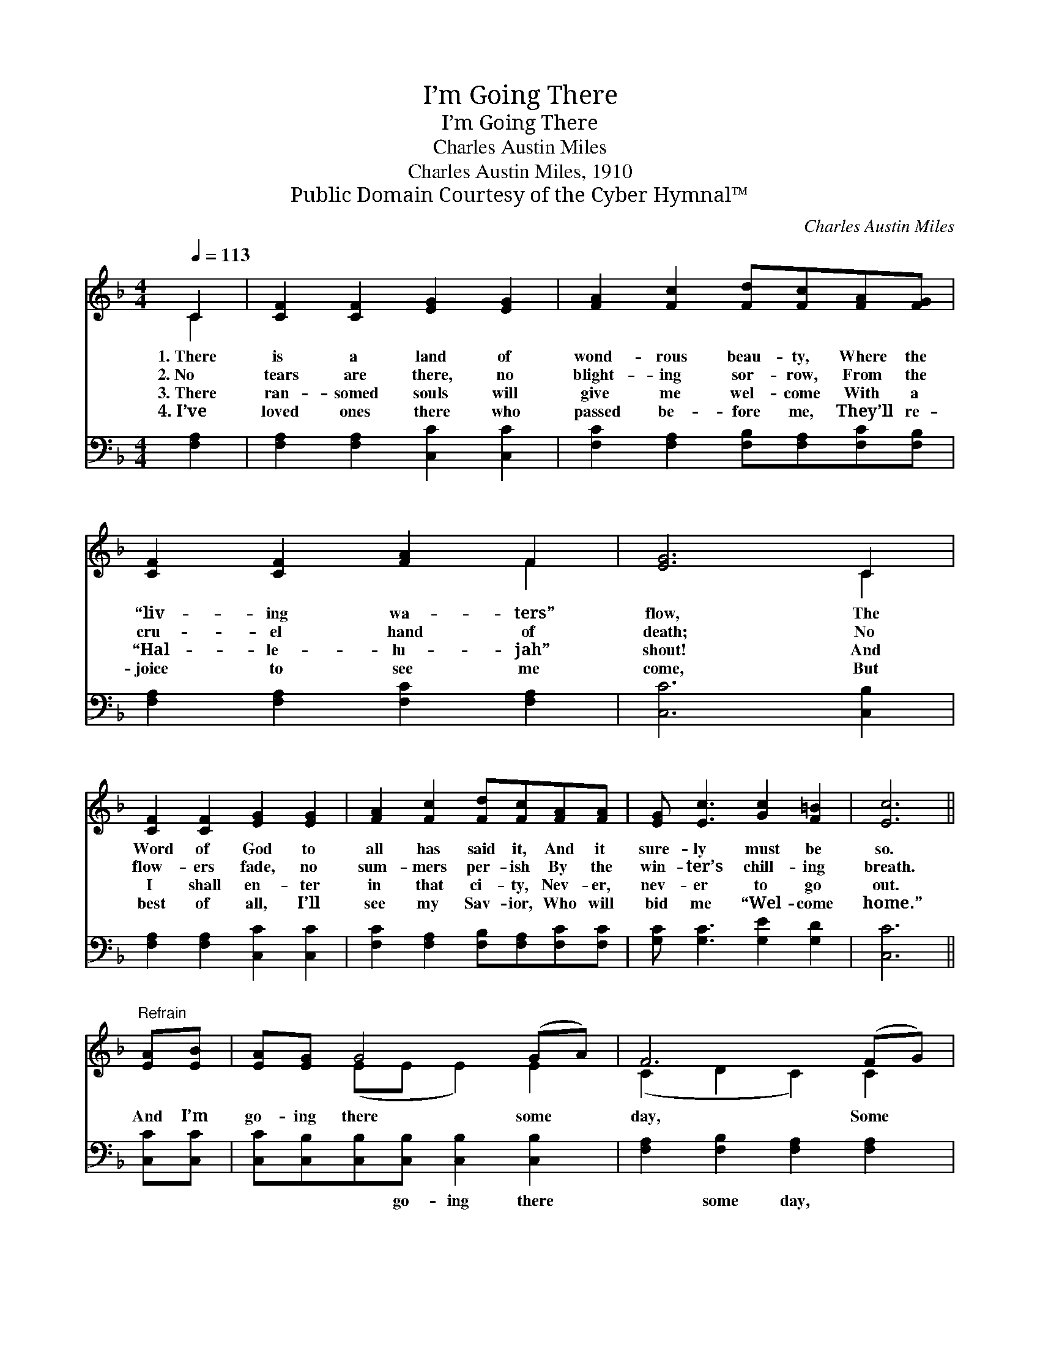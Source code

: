 X:1
T:I’m Going There
T:I’m Going There
T:Charles Austin Miles
T:Charles Austin Miles, 1910
T:Public Domain Courtesy of the Cyber Hymnal™
C:Charles Austin Miles
Z:Public Domain
Z:Courtesy of the Cyber Hymnal™
%%score ( 1 2 ) ( 3 4 )
L:1/8
Q:1/4=113
M:4/4
K:F
V:1 treble 
V:2 treble 
V:3 bass 
V:4 bass 
V:1
 C2 | [CF]2 [CF]2 [EG]2 [EG]2 | [FA]2 [Fc]2 [Fd][Fc][FA][FG] | [CF]2 [CF]2 [FA]2 F2 | [EG]6 C2 | %5
w: 1.~There|is a land of|wond- rous beau- ty, Where the|“liv- ing wa- ters”|flow, The|
w: 2.~No|tears are there, no|blight- ing sor- row, From the|cru- el hand of|death; No|
w: 3.~There|ran- somed souls will|give me wel- come With a|“Hal- le- lu- jah”|shout! And|
w: 4.~I’ve|loved ones there who|passed be- fore me, They’ll re-|joice to see me|come, But|
 [CF]2 [CF]2 [EG]2 [EG]2 | [FA]2 [Fc]2 [Fd][Fc][FA][FA] | [EG] [Ec]3 [Gc]2 [F=B]2 | [Ec]6 || %9
w: Word of God to|all has said it, And it|sure- ly must be|so.|
w: flow- ers fade, no|sum- mers per- ish By the|win- ter’s chill- ing|breath.|
w: I shall en- ter|in that ci- ty, Nev- er,|nev- er to go|out.|
w: best of all, I’ll|see my Sav- ior, Who will|bid me “Wel- come|home.”|
"^Refrain" [EA][EB] | [EA][EG] G4 (GA) | F6 (FG) | E6 [Bd]2 | c6 CC | [CF] [CF]3 [EG]3 [EG] | %15
w: ||||||
w: And I’m|go- ing there some *|day, Some *|day, some|day, I am|go- ing there to|
w: ||||||
w: ||||||
 ([FA][Ac] c4) [GB]2 | ([FA]4 [EG]4) | [CF]6 |] %18
w: |||
w: stay * * With|Je- *|sus.|
w: |||
w: |||
V:2
 C2 | x8 | x8 | x6 F2 | x6 C2 | x8 | x8 | x8 | x6 || x2 | x2 (EE E2) E2 | (C2 D2 C2) C2 | %12
 (C2 CC C2) x2 | (A2 G2 F2) CC | x8 | x2 (A2 A2) x2 | x8 | x6 |] %18
V:3
 [F,A,]2 | [F,A,]2 [F,A,]2 [C,C]2 [C,C]2 | [F,C]2 [F,A,]2 [F,B,][F,A,][F,C][F,B,] | %3
w: ~|~ ~ ~ ~|~ ~ ~ ~ ~ ~|
 [F,A,]2 [F,A,]2 [F,C]2 [F,A,]2 | [C,C]6 [C,B,]2 | [F,A,]2 [F,A,]2 [C,C]2 [C,C]2 | %6
w: ~ ~ ~ ~|~ ~|~ ~ ~ ~|
 [F,C]2 [F,A,]2 [F,B,][F,A,][F,C][F,C] | [G,C] [G,C]3 [G,E]2 [G,D]2 | [C,C]6 || [C,C][C,C] | %10
w: ~ ~ ~ ~ ~ ~|~ ~ ~ ~|~|~ ~|
 [C,C][C,B,][C,B,][C,B,] [C,B,]2 [C,B,]2 | [F,A,]2 [F,B,]2 [F,A,]2 [F,A,]2 | %12
w: ~ ~ ~ go- ing there|~ some day, ~|
 [C,B,]2 [C,B,][C,B,] [C,B,]2 [C,C]2 | [F,C]2 [F,B,]2 [F,A,]2 [F,A,][F,A,] | %14
w: ~ go- ing there, ~|~ some day, ~ ~|
 [F,A,] [F,A,]3 [C,C]3 [C,C] | (CF) [F,F]2 [F,F]2 [B,,D]2 | (C4 B,4) | [F,A,]6 |] %18
w: ~ ~ ~ ~|~ * some day *|||
V:4
 x2 | x8 | x8 | x8 | x8 | x8 | x8 | x8 | x6 || x2 | x8 | x8 | x8 | x8 | x8 | F,2 x6 | C,8 | x6 |] %18

